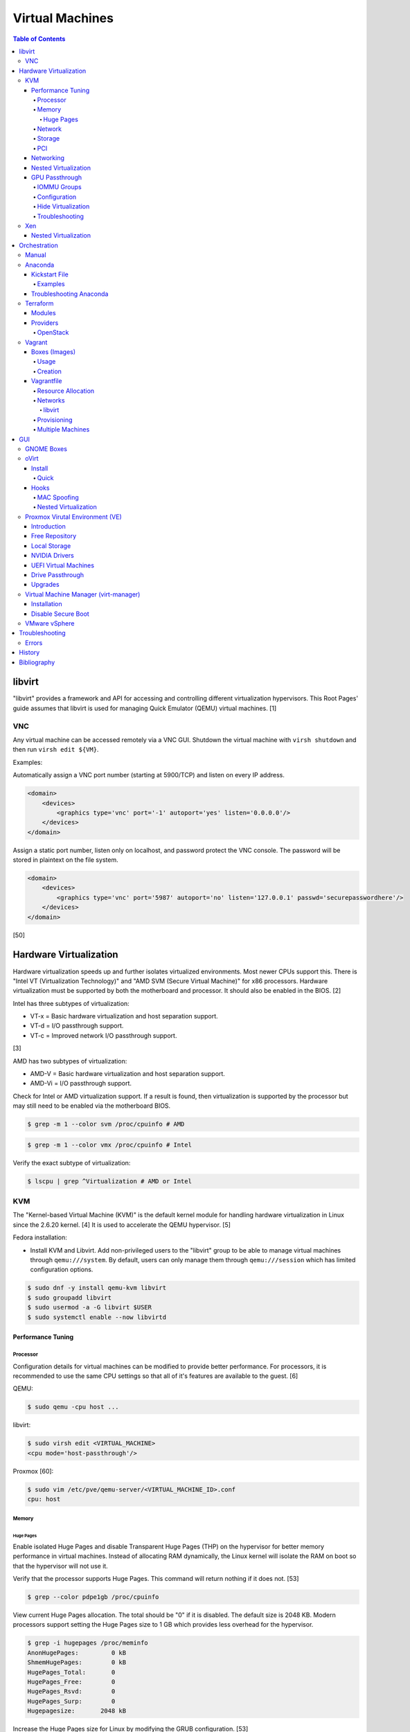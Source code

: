 Virtual Machines
================

.. contents:: Table of Contents

libvirt
-------

"libvirt" provides a framework and API for accessing and controlling
different virtualization hypervisors. This Root Pages' guide assumes
that libvirt is used for managing Quick Emulator (QEMU) virtual
machines. [1]

VNC
~~~

Any virtual machine can be accessed remotely via a VNC GUI. Shutdown the virtual machine with ``virsh shutdown`` and then run ``virsh edit ${VM}``.

Examples:

Automatically assign a VNC port number (starting at 5900/TCP) and listen on every IP address.

.. code-block:: xml

   <domain>
       <devices>
           <graphics type='vnc' port='-1' autoport='yes' listen='0.0.0.0'/>
       </devices>
   </domain>

Assign a static port number, listen only on localhost, and password protect the VNC console. The password will be stored in plaintext on the file system.

.. code-block:: xml

   <domain>
       <devices>
           <graphics type='vnc' port='5987' autoport='no' listen='127.0.0.1' passwd='securepasswordhere'/>
       </devices>
   </domain>

[50]

Hardware Virtualization
-----------------------

Hardware virtualization speeds up and further isolates virtualized environments. Most newer CPUs support this. There is "Intel VT (Virtualization Technology)" and "AMD SVM (Secure Virtual Machine)" for x86 processors. Hardware virtualization must be supported by both the motherboard and processor. It should also be enabled in the BIOS. [2]

Intel has three subtypes of virtualization:

-  VT-x = Basic hardware virtualization and host separation support.
-  VT-d = I/O passthrough support.
-  VT-c = Improved network I/O passthrough support.

[3]

AMD has two subtypes of virtualization:

-  AMD-V = Basic hardware virtualization and host separation support.
-  AMD-Vi = I/O passthrough support.

Check for Intel or AMD virtualization support. If a result is found, then virtualization is supported by the processor but may still need to be enabled via the motherboard BIOS.

.. code-block:: sh

    $ grep -m 1 --color svm /proc/cpuinfo # AMD

.. code-block:: sh

    $ grep -m 1 --color vmx /proc/cpuinfo # Intel

Verify the exact subtype of virtualization:

.. code-block:: sh

    $ lscpu | grep ^Virtualization # AMD or Intel

KVM
~~~

The "Kernel-based Virtual Machine (KVM)" is the default kernel module
for handling hardware virtualization in Linux since the 2.6.20 kernel.
[4] It is used to accelerate the QEMU hypervisor. [5]

Fedora installation:

-  Install KVM and Libvirt. Add non-privileged users to the "libvirt" group to be able to manage virtual machines through ``qemu:///system``. By default, users can only manage them through ``qemu:///session`` which has limited configuration options.

.. code-block:: sh

    $ sudo dnf -y install qemu-kvm libvirt
    $ sudo groupadd libvirt
    $ sudo usermod -a -G libvirt $USER
    $ sudo systemctl enable --now libvirtd

Performance Tuning
^^^^^^^^^^^^^^^^^^

Processor
'''''''''

Configuration details for virtual machines can be modified to provide
better performance. For processors, it is recommended to use the same
CPU settings so that all of it's features are available to the guest.
[6]

QEMU:

.. code-block:: sh

    $ sudo qemu -cpu host ...

libvirt:

.. code-block:: sh

    $ sudo virsh edit <VIRTUAL_MACHINE>
    <cpu mode='host-passthrough'/>

Proxmox [60]:

.. code-block:: sh

   $ sudo vim /etc/pve/qemu-server/<VIRTUAL_MACHINE_ID>.conf
   cpu: host

Memory
''''''

Huge Pages
&&&&&&&&&&

Enable isolated Huge Pages and disable Transparent Huge Pages (THP) on the hypervisor for better memory performance in virtual machines. Instead of allocating RAM dynamically, the Linux kernel will isolate the RAM on boot so that the hypervisor will not use it.

Verify that the processor supports Huge Pages. This command will return nothing if it does not. [53]

.. code-block:: sh

   $ grep --color pdpe1gb /proc/cpuinfo

View current Huge Pages allocation. The total should be "0" if it is disabled. The default size is 2048 KB. Modern processors support setting the Huge Pages size to 1 GB which provides less overhead for the hypervisor.

.. code-block:: sh

    $ grep -i hugepages /proc/meminfo
    AnonHugePages:         0 kB
    ShmemHugePages:        0 kB
    HugePages_Total:       0
    HugePages_Free:        0
    HugePages_Rsvd:        0
    HugePages_Surp:        0
    Hugepagesize:       2048 kB

Increase the Huge Pages size for Linux by modifying the GRUB configuration. [53]

.. code-block:: sh

   $ sudo vim /etc/default/grub
   GRUB_CMDLINE_LINUX="<EXISTING_OPTIONS> hugepagesz=1GB hugepages=1"

-  Optionally disable THP entirely to enforce the use of isolated Huge Pages.

   .. code-block:: sh

      $ sudo vim /etc/default/grub
      GRUB_CMDLINE_LINUX="<EXISTING_OPTIONS> transparent_hugepage=never hugepagesz=1GB hugepages=1"

   -  THP can also be manually disabled until the next reboot. Note that if the GRUB method is used, it will set "enabled" to "never" on boot which means "defrag" does not need to be set to "never" since it is not in use. This manual method should be used on systems that will not be rebooted.

      .. code-block:: sh

         $ echo never | sudo tee /sys/kernel/mm/transparent_hugepage/enabled
         $ echo never | sudo tee /sys/kernel/mm/transparent_hugepage/defrag

Rebuild the GRUB configuration.

-  UEFI:

   .. code-block:: sh

      $ sudo grub2-mkconfig -o /boot/efi/EFI/<OPERATING_SYSTEM>/grub.cfg

-  BIOS:

   .. code-block:: sh

      $ sudo grub2-mkconfig -o /boot/grub2/grub.cfg

Huge Pages must be configured to be used by the virtualization software. The hypervisor isolates and reserves the Huge Pages RAM and will otherwise make the memory unusable by other resources.

-  libvirt:

   .. code-block:: xml

      <domain type='kvm'>
          <memoryBacking>
              <hugepages/>
          </memoryBacking>
      </domain>

-  Proxmox (set to "1024" or "2" MiB) [54]:

   ::

      $ sudo vim /etc/pve/qemu-server/<VIRTUAL_MACHINE_ID>.conf
      hugepages: 1024

In Fedora, services such as ``ktune`` and ``tuned`` will, by default, force THP to be enabled. Profiles can be modified in ``/usr/lib/tuned/`` on Fedora or in ``/etc/tune-profiles/`` on <= RHEL 7.

Increase the security limits in Fedora to allow the maximum valuable of RAM (in kilobytes) for a virtual machine that can be used with Huge Pages.

File: /etc/security/limits.d/90-mem.conf

::

   soft memlock 25165824
   hard memlock 25165824

Optionally calculate the optimal Huge Pages total based on the amount of RAM that will be allocated to virtual machines. For example, if 24GB of RAM will be allocated to virtual machines then the Huge Pages total should be set to ``245``. A virtual machine can be configured to only have part of its total RAM be Huge Pages.

-  Equation:

   ::

      <AMOUNT_OF_RAM_FOR_VMS_IN_KB> / <HUGEPAGES_SIZE> = <HUGEPAGES_TOTAL>

-  Example (24 GB):

   ::

      (24 GB x 1024 MB x 1024 KB) / 1024000 KB = 245

   ::

      (24 GB x 1024 MB x 1024 KB) / 2048 KB = 1228

Enable Huge Pages by setting the total in sysctl.

.. code-block:: sh

    $ sudo vim /etc/sysctl.conf
    vm.nr_hugepages = <HUGEPAGES_TOTAL>
    $ sudo sysctl -p
    $ sudo mkdir /hugepages
    $ sudo vim /etc/fstab
    hugetlbfs    /hugepages    hugetlbfs    defaults    0 0

Reboot the server and verify that the new settings have taken affect.

.. code-block:: sh

    $ grep -i huge /proc/meminfo
    AnonHugePages:         0 kB
    ShmemHugePages:        0 kB
    HugePages_Total:    8192
    HugePages_Free:        0
    HugePages_Rsvd:        0
    HugePages_Surp:        0
    Hugepagesize:       2048 kB
    Hugetlb:        16777216 kB
    $ hugeadm --pool-list
          Size  Minimum  Current  Maximum  Default
       2097152        0        0        0        *
    1073741824        0       24        0

[33]

Network
'''''''

The network driver that provides the best performance is "virtio." Some
guests may not support this feature and require additional drivers.

QEMU:

.. code-block:: sh

    $ sudo qemu -net nic,model=virtio ...

libvirt:

.. code-block:: sh

    $ sudo virsh edit <VIRTUAL_MACHINE>
    <interface type='network'>
      ...
      <model type='virtio' />
    </interface>****

Proxmox (define any valid MAC address and the network bridge to use) [47]:

.. code-block:: sh

   net0: virtio=<MAC_ADDRESS>,bridge=vmbr0

Using a tap device (that will be assigned to an existing interface) or a
bridge will speed up network connections.

QEMU:

.. code-block:: sh

    ... -net tap,ifname=<NETWORK_DEVICE> ...

.. code-block:: sh

    ... -net bridge,br=<NETWORK_BRIDGE_DEVICE> ...

libvirt:

.. code-block:: sh

    $ sudo virsh edit <VIRTUAL_MACHINE>
        <interface type='bridge'>
    ...
          <source bridge='<BRIDGE_DEVICE>'/>
          <model type='virtio'/>
        </interface>

Storage
'''''''

**virtio**

Raw disk partitions have the greatest speeds with the "virtio" driver, cache disabled, and the I/O mode set to "native." If a sparsely allocated storage device is used for the virtual machine (such as a thin-provisioned QCOW2 image) then the I/O mode of "threads" is preferred. This is because with "native" some writes may be temporarily blocked as the sparsely allocated storage needs to first grow before committing the write. [20]

QEMU:

-  Block:

   .. code-block:: sh

       $ sudo qemu -drive file=<PATH_TO_STORAGE_DEVICE>,cache=none,aio=threads,if=virtio ...

-  CDROM:

   .. code-block:: sh

      $ sudo qemu -cdrom <PATH_TO_CDROM>

libvirt:

-  Block:

   .. code-block:: xml

      <disk type='block' device='disk'>
            <driver name='qemu' type='raw' cache='none'/>
            <source dev='/dev/sr0'/>
            <target dev='vdb' bus='virtio'/>
      </disk>

-  CDROM:

   .. code-block:: xml

      <disk type='block' device='cdrom'>
        <driver name='qemu' type='raw'/>
        <source dev='/dev/sr0'/>
        <target dev='hdc' bus='ide'/>
        <readonly/>
      </disk>

Proxmox [47]:

-  Block:

   .. code-block:: sh

      $ sudo vim /etc/pve/qemu-server/<VIRTUAL_MACHINE_ID>.conf
      virtio0: local:iso/<ISO_IMAGE_NAME>,media=block,aio=threads,cache=none

-  CDROM:

   .. code-block:: sh

      $ sudo vim /etc/pve/qemu-server/<VIRTUAL_MACHINE_ID>.conf
      ide0: local:iso/<ISO_IMAGE_NAME>,media=cdrom

Virsh:

-  Block:

   .. code-block:: sh

      $ virsh attach-disk <VM_NAME> --source <SOURCE_BLOCK_DEVICE> --target <DESTINATION_BLOCK_DEVICE> --cache none --persistent

-  CDROM:

   .. code-block:: sh

      $ virsh attach-disk <VM_NAME> /dev/sr0 vdb --config --type cdrom --mode readonly

[6][7][51]

**QCOW2**

When using the QCOW2 image format, create the image using metadata
preallocation or else there could be up to a x5 performance penalty. [8]

.. code-block:: sh

    $ qemu-img create -f qcow2 -o size=<SIZE>G,preallocation=metadata <NEW_IMAGE_NAME>

If using a file system with copy-on-write capabilities, either (1) disable copy-on-write functionality of the QCOW2 when creating the file or (2) prevent the QCOW2 file from being part of the copy-on-write for the underlying file system.

1. Create a QCOW2 file without copy-on-write.

   .. code-block:: sh

      $ qemu-img create -f qcow2 -o size=<SIZE>G,preallocation=metadata,nocow=on <NEW_IMAGE_NAME>

2. Or prevent the file system from using its copy-on-write functionality for the QCOW2 file or directory where the QCOW2 files are stored.

   .. code-block:: sh

      $ chattr +C <FILE_OR_DIRECTORY>

Create a snapshot and use it.

1.  Rename the existing image.

   .. code-block:: sh

      $ mv <IMAGE>.qcow2 <IMAGE>-original.qcow2

2.  Create a snapshot to be the new image (do not use the original image, it is now the "backing file" / backup).

   .. code-block:: sh

      $ qemu-img create -f qcow2 -b <IMAGE>-original.qcow2 -F qcow2 <IMAGE>.qcow2

3.  View details about the backing file. [94]

   .. code-block:: sh

      $ qemu-img info <IMAGE>.qcow2  | grep backing
      backing file: <IMAGE>-original.qcow2
      backing file format: qcow2

PCI
'''

If possible, PCI passthrough provides the best performance as there is no virtualization overhead. The `GPU Passthrough <#gpu-passthrough>`__ section expands upon this. The PCI device address should be in the format of ``XXXX:YY:ZZ``.

QEMU:

.. code-block:: sh

    $ sudo qemu -net none -device vfio-pci,host=<PCI_DEVICE_ADDRESS> ...

Proxmox [47]:

.. code-block:: sh

   $ sudo vim /etc/pve/qemu-server/<VIRTUAL_MACHINE_ID>.conf
   hostpci0: <PCI_DEVICE_ADDRESS>

Networking
^^^^^^^^^^

Different models of virtual network interface cards (NICs) are available for the purposes of compatibility with the virtualized operating system. This can be set using the follow syntax:

.. code-block:: sh

   $ sudo qemu -net nic,model=<MODEL>

.. code-block:: sh

   $ sudo virt-install --network network=default,model=<MODEL>

Supported virtual device models [47]:

-  e1000 = The default NIC. It emulates a 1 Gbps Intel NIC.
-  virtio = High-performance device for operating systems with the driver available. Most Linux distributions has this driver available by default.
-  rtl8139 = An old NIC for older operating systems. It emulates a 100 Mbps Realtek 8139 card.
-  vmxnet3 = Use for VMware virtual machines and the VMware ESXi hypervisor. It emulates a virtual VMware NSXi NIC.

Nested Virtualization
^^^^^^^^^^^^^^^^^^^^^

KVM supports nested virtualization. This allows a virtual machine full
access to the processor to run another virtual machine in itself. This
is disabled by default.

Verify that the computers' processor supports nested hardware virtualization. [11] If a result is found, then virtualization is supported by the processor but may still need to be enabled via the motherboard BIOS.

-  AMD CPU:

   .. code-block:: sh

       $ grep -m 1 --color svm /proc/cpuinfo

-  Intel CPU:

   .. code-block:: sh

       $ grep -m 1 --color vmx /proc/cpuinfo

Newer processors support APICv which allow direct hardware calls to go straight to the motherboard's APIC. This can provide up to a 10% increase in performance for the processor and storage. [18] Verify if this is supported on the processor before trying to enable it in the relevant kernel driver. [19]

.. code-block:: sh

    $ dmesg | grep x2apic
    [    0.062174] x2apic enabled

Option #1 - Modprobe

-  AMD

File: /etc/modprobe.d/nested_virtualization.conf

   ::

       options kvm-amd nested=1
       options kvm-amd enable_apicv=1

   .. code-block:: sh

       $ sudo modprobe -r kvm-amd
       $ sudo modprobe kvm-amd

-  Intel

File: /etc/modprobe.d/nested_virtualization.conf

   ::

       options kvm-intel nested=1
       options kvm-intel enable_apicv=1

   .. code-block:: sh

       $ sudo modprobe -r kvm-intel
       $ sudo modprobe kvm-intel

Option #2 - GRUB2

Append this option to the already existing "GRUB\_CMDLINE\_LINUX"
options.

-  AMD

File: /etc/default/grub

   ::

       GRUB_CMDLINE_LINUX="kvm-amd.nested=1"

-  Intel

File: /etc/default/grub

   ::

       GRUB_CMDLINE_LINUX="kvm-intel.nested=1"

-  Then rebuild the GRUB 2 configuration.

  -  UEFI:

    .. code-block:: sh

        $ sudo grub2-mkconfig -o /boot/efi/EFI/<OPERATING_SYSTEM>/grub.cfg

  -  BIOS:

     .. code-block:: sh

         $ sudo grub2-mkconfig -o /boot/grub2/grub.cfg

[9]

Edit the virtual machine's XML configuration to change the CPU mode to
be "host-passthrough."

.. code-block:: sh

    $ sudo virsh edit <VIRTUAL_MACHINE>
    <cpu mode='host-passthrough'/>

[10]

Reboot the virtual machine and verify that the hypervisor and the
virtual machine both report the same capabilities and processor
information.

.. code-block:: sh

    $ sudo virsh capabilities

Finally verify that, in the virtual machine, it has full hardware
virtualization support.

.. code-block:: sh

    $ sudo virt-host-validate

OR

-  AMD:

   .. code-block:: sh

       $ cat /sys/module/kvm_amd/parameters/nested
       Y

-  Intel:

   .. code-block:: sh

       $ cat /sys/module/kvm_intel/parameters/nested
       Y

[11]

GPU Passthrough
^^^^^^^^^^^^^^^

IOMMU Groups
''''''''''''

For PCI passthrough of any device, it needs to be isolated into its own IOMMU group. Use a script such as `this <https://gist.github.com/flungo/428c374c040de1d0a30fd4a593d39040>`__ to view which PCI devices are in each IOMMU group. Lower end motherboards usually group more than one PCI lane into a group. For those motherboards, a special Linux kernel kernel with a PCIe ACS override patch can be used to workaround this. Due to security concerns, this patch is not in the upstream Linux kernel. [88]

Custom Linux kernels with the PCIe ACS override patch:

-  `linux-vfio <https://wiki.archlinux.org/title/Kernel>`__ (Arch Linux)
-  `linux-fsync <https://copr.fedorainfracloud.org/coprs/sentry/kernel-fsync/>`__ (Fedora)
-  `pve-kernel <https://pve.proxmox.com/wiki/Proxmox_VE_Kernel>`__ (Debian)

Enable the PCIe ACS override by using the following boot argument: ``pcie_acs_override=downstream,multifunction``. [91]

Configuration
'''''''''''''

GPU passthrough provides a virtual machine guest with full access to a graphics card. It is required to have two video cards, one for host/hypervisor and one for the guest. [12] Hardware virtualization via VT-d (Intel) or SVM (AMD) is also required along with input-output memory management unit (IOMMU) support. Those settings can be enabled in the BIOS/UEFI on supported motherboards. Components of a motherboard are separated into different IOMMU groups. For GPU passthrough to work, every device in the IOMMU group has to be disabled on the host with a stub kernel driver and passed through to the guest. For the best results, it is recommended to use a motherboard that isolates each connector for the graphics card, usually a PCI slot, into it's own IOMMU group. The QEMU settings for the guest should be configured to use "SeaBIOS" for older cards or "OVMF" for newer cards that support UEFI. [36]

-  Enable IOMMU on the hypervisor via the bootloader's kernel options. This will provide a static ID to each hardware device. The "vfio-pci" kernel module also needs to start on boot.

   -  AMD CPU:

      ::

         amd_iommu=on iommu=pt

   -  Intel CPU:

      ::

         intel_iommu=on iommu=pt

-  For the GRUB bootloader, rebuild the configuration.

   -  Arch Linux and Debian:

      .. code-block:: sh

         $ sudo grub-mkconfig -o /boot/grub/grub.cfg

   -  Fedora:

      -  UEFI:

         .. code-block:: sh

            $ sudo grub2-mkconfig -o /boot/efi/EFI/<OPERATING_SYSTEM>/grub.cfg

      -  Legacy BIOS:

         .. code-block:: sh

            $ sudo grub2-mkconfig -o /boot/grub2/grub.cfg

-  Find the IOMMU number for the graphics card. This should be the last alphanumeric set at the end of the line for the graphics card. The format should look similar to `XXXX:XXXX`. Add it to the options for the "vfio-pci" kernel module. This will bind a stub kernel driver to the device so that Linux does not use it.

   .. code-block:: sh

      $ sudo lspci -k -nn -v | grep -i -P "amd|intel|nvidia"
      $ sudo vim /etc/modprobe.d/vfio.conf
      options vfio-pci ids=XXXX:XXXX,YYYY:YYYY,ZZZZ:ZZZZ disable_vga=1

-  Allow VFIO to handle IOMMU interrupt remapping. This prevents issues when a virtual machine with PCI passthrough is shutdown.

   .. code-block:: sh

      $ echo "options vfio_iommu_type1 allow_unsafe_interrupts=1" | sudo tee /etc/modprobe.d/iommu_unsafe_interrupts.conf
      $ echo "options kvm ignore_msrs=1 report_ignored_msrs=0" | sudo tee /etc/modprobe.d/kvm.conf

-  If using a discrete GPU from AMD that is based on RDNA 1 or older, then the `Vendor Reset <https://github.com/gnif/vendor-reset>`__ kernel module is required. It fixes a PCIe crash on the host when a virtual machine with GPU passthrough turns off. This was fixed in RDNA 2 hardware. [82][83]

   -  Arch Linux [84]:

      .. code-block:: sh

         $ yay -S vendor-reset-dkms-git
         $ echo "vendor-reset" | sudo tee /etc/modules-load.d/vendor-reset.conf

   -  Debian:

      .. code-block:: sh

         $ sudo apt update
         $ sudo apt install dkms build-essential git pve-headers-$(uname -r)
         $ git clone https://github.com/gnif/vendor-reset.git
         $ cd vendor-reset
         $ sudo dkms install .
         $ echo "vendor-reset" | sudo tee -a /etc/modules

   -  Fedora [85]:

      .. code-block:: sh

         $ sudo dnf copr enable kylegospo/vendor-reset-dkms
         $ sudo dnf install vendor-reset-dkms
         $ echo "vendor-reset" | sudo tee /etc/modules-load.d/vendor-reset.conf

-  Rebuild the initramfs to include the VFIO related drivers.

   -  Arch Linux:

      .. code-block:: sh

         $ sudo sed -i 's/MODULES=(/MODULES=(vfio vfio_iommu_type1 vfio_pci vfio_virqfd /'g /etc/mkinitcpio.conf
         $ sudo mkinitcpio --allpresets

   -  Debian:

      .. code-block:: sh

         $ echo "vfio
         vfio_iommu_type1
         vfio_pci
         vfio_virqfd" | sudo tee -a /etc/modules
         $ sudo update-initramfs -k all -u

   -  Fedora:

      .. code-block:: sh

         $ echo 'add_drivers+="vfio vfio_iommu_type1 vfio_pci vfio_virqfd"' | sudo tee /etc/dracut.conf.d/vfio.conf
         $ sudo dracut --regenerate-all --force

-  Reboot the hypervisor operating system.

[34][35][81]

Is is also recommended to `hide virtualization <#hide-virtualization>`__ for better compatibility with graphics cards and video games.

Hide Virtualization
'''''''''''''''''''

NVIDIA graphics cards initialized in the guest with a driver version >= 337.88 can detect if the operating system is being virtualized. This can lead to a "Code: 43" error being returned by the driver and the graphics card not working. A workaround for this is to set a random "vendor\_id" to a alphanumeric 12 character value and forcing KVM's emulation to be hidden. This does not affect ATI/AMD graphics cards.

Libvirt [13]:

.. code-block:: sh

    $ sudo virsh edit <VIRTUAL_MACHINE>
    <features>
        <hyperv>
            <vendor_id state='on' value='123456abcdef'/>
        </hyperv>
        <kvm>
            <hidden state='on'/>
        </kvm>
    </features>

Proxmox [60]:

.. code-block:: sh

   $ sudo vim /etc/pve/qemu-server/<VIRTUAL_MACHINE_ID>.conf
   cpu: host,hidden=1,flags=+pcid
   args: -cpu 'host,+kvm_pv_unhalt,+kvm_pv_eoi,hv_vendor_id=NV43FIX,kvm=off'

It is also possible that a GPU ROM may be required. [60] It can only be downloaded from the GPU a legacy BIOS boot system (not UEFI). [63]

.. code-block:: sh

   $ cd /sys/bus/pci/devices/<PCI_DEVICE_ADDRESS>/
   $ echo 1 > rom
   $ cat rom > /usr/share/kvm/gpu.rom
   $ echo 0 > rom

Some games will refuse to start, such as Halo Infinite, if they detect if there is any hypervisor and not just KVM. Disable the ``hypervisor`` feature in QEMU to workaround this.

Libvirt [66]:

.. code-block:: xml

   <feature policy='disable' name='hypervisor'/>

Proxmox (add the ``-hypervisor`` CPU arguments list) [67]:

.. code-block:: sh

   $ sudo vim /etc/pve/qemu-server/<VIRTUAL_MACHINE_ID>.conf
   cpu: host,hidden=1,flags=+pcid
   args: -cpu 'host,+kvm_pv_unhalt,+kvm_pv_eoi,hv_vendor_id=NV43FIX,kvm=off,-hypervisor'

NVIDIA error code 43 can also happen on newer versions of the virtual q35 motherboard. Use 6.2 instead.

Libvirt [90]:

.. code-block:: xml

   <type arch='i686' machine='pc-q35-6.2'>hvm</type>

Proxmox [89]:

.. code-block:: sh

   $ sudo vim /etc/pve/qemu-server/<VIRTUAL_MACHINE_ID>.conf
    machine: pc-q35-6.2

Troubleshooting
'''''''''''''''

Issue: a black screen is shown on the monitor connected to the GPU that is passthrough.

Solutions:

-  On the hypervisor, check the ``dmesg`` logs to see if there are any errors. If so, view the rest of this troubleshooting guide to see if the error and solution is listed.

   .. code-block:: sh

      $ sudo dmesg

-  Some newer graphics cards do not display the boot sequence. For example, the NVIDIA GTX 1650 is reported as working whereas both the 2080 and 3060 do not.

   -  If the UEFI or system bootloader (such as GRUB) menu needs to be accessed, use a VNC display to access the virtual machine during boot. Once booted, the graphics card will then display the operating system. [68]

-  Older graphics cards do not support UEFI boot. Use legacy BIOS boot with SeaBIOS instead.

----

Error: ``BAR <NUMBER>: can't reserve [mem <MEMORY> 64bit pref]``

::

   $ sudo dmesg
   [   62.665557] vfio-pci 0000:09:00.0: vfio_ecap_init: hiding ecap 0x1e@0x258
   [   62.665588] vfio-pci 0000:09:00.0: vfio_ecap_init: hiding ecap 0x19@0x900
   [   62.666956] vfio-pci 0000:09:00.0: BAR 3: can't reserve [mem 0xe0000000-0xe1ffffff 64bit pref]
   [   62.667139] vfio-pci 0000:09:00.0: No more image in the PCI ROM
   [   65.494712] vfio-pci 0000:09:00.0: No more image in the PCI ROM
   [   65.494738] vfio-pci 0000:09:00.0: No more image in the PCI ROM

Solutions:

-  Edit ``/etc/default/grub``, add ``video=vesafb:off,efifb:off vga=off`` to ``GRUB_CMDLINE_LINUX_DEFAULT``, and then rebuild the GRUB configuration. [61]
-  In the BIOS, disable CMS. The exact steps on how to do this will vary based on the motherboard.[62]

----

Error:  ``No NVIDIA devices probed.``

::

   $ sudo dmesg
   [    7.205812] NVRM: The NVIDIA probe routine was not called for 1 device(s).
   [    7.206258] NVRM: This can occur when a driver such as:
                  NVRM: nouveau, rivafb, nvidiafb or rivatv
                  NVRM: was loaded and obtained ownership of the NVIDIA device(s).
   [    7.206259] NVRM: Try unloading the conflicting kernel module (and/or
                  NVRM: reconfigure your kernel without the conflicting
                  NVRM: driver(s)), then try loading the NVIDIA kernel module
                  NVRM: again.
   [    7.206260] NVRM: No NVIDIA devices probed.

Solution:

- This means that the NVIDIA driver could not be loaded. If the hypervisor has an Intel processor, edit ``/etc/default/grub``, add ``ibt=off`` to ``GRUB_CMDLINE_LINUX_DEFAULT``, and then rebuild the GRUB configuration. [64]

----

Errors: ``ignored rdmsr`` and ``ignored wrmsr``.

::

   $ sudo dmesg
   [  493.113240] kvm [3020]: ignored rdmsr: 0xc001100d data 0x0
   [  493.113248] kvm [3020]: ignored wrmsr: 0xc001100d data 0x0
   [  493.223228] kvm [3020]: ignored rdmsr: 0xc001100d data 0x0
   [  493.223236] kvm [3020]: ignored wrmsr: 0xc001100d data 0x0
   [  493.223669] kvm [3020]: ignored rdmsr: 0xc001100d data 0x0
   [  493.223674] kvm [3020]: ignored wrmsr: 0xc001100d data 0x0
   [  493.224042] kvm [3020]: ignored rdmsr: 0xc001100d data 0x0
   [  493.224047] kvm [3020]: ignored wrmsr: 0xc001100d data 0x0
   [  493.224452] kvm [3020]: ignored rdmsr: 0xc001100d data 0x0
   [  493.224460] kvm [3020]: ignored wrmsr: 0xc001100d data 0x0

Solution:

-  This is a harmless bug that can be ignored. [65]

   .. code-block:: sh

       $ echo "options kvm ignore_msrs=1 report_ignored_msrs=0" | sudo tee -a /etc/modprobe.d/kvm.conf

----

GPU passthrough is not working and the following error appears:

::

   $ sudo dmesg
   BAR 0: can't reserve [mem 0xd0000000-0xdfffffff 64bit pref]

Solution:

-  Enable all of the following BIOS settings [86]:

   -  IOMMU
   -  Above 4G Decoding
   -  Resizable Bar

-  Boot with the ``nofb nomodeset initcall_blacklist=sysfb_init`` argument. [87]

    -  On older Linux kernels, use ``nofb nomodeset video=vesafb:off,efifb:off``. [89]

-  Some motherboards do not support IOMMU groups for all PCIe slots. With a custom kernel, it is possible to boot with the ``pcie_acs_override=downstream,multifunction`` argument to get this functionality. This is a security concern as it can leak memory from the host into the virtual machine which can be used for attacks. [88]

Xen
~~~

Xen is a free and open source software hypervisor under the GNU General
Public License (GPL). It was originally designed to be a competitor of
VMware. It is currently owned by Citrix and offers a paid support
package for it's virtual machine hypervisor/manager XenServer. [14] By
itself it can be used as a basic hypervisor, similar to QEMU. It can
also be used with QEMU to provide accelerated hardware virtualization.

Nested Virtualization
^^^^^^^^^^^^^^^^^^^^^

Since Xen 4.4, experimental support was added for nested virtualization.
A few settings need to be added to the Xen virtual machine's file,
typically located in the "/etc/xen/" directory. Turn "nestedhvm" on for
nested virtualization support. The "hap" feature also needs to be
enabled for faster performance. Lastly, the CPU's ID needs to be
modified to hide the original virtualization ID.

::

        nestedhvm=1
        hap=1
        cpuid = ['0x1:ecx=0xxxxxxxxxxxxxxxxxxxxxxxxxxxxxxx']

[15]

Orchestration
-------------

Virtual machine provisioning can be automated through the use of
different tools.

Manual
~~~~~~

Instead of installing operating systems from scratch, a pre-built cloud virtual machine image can be used and customized for use in a non-cloud environment.

-  Find and download cloud images from `here <https://docs.openstack.org/image-guide/obtain-images.html>`__.
-  Set the root password and uninstall cloud-init: ``$ virt-customize --root-password password:<PASSWORD> --uninstall cloud-init -a <VM_IMAGE>``
-  Reset the machine-id: ``$ virt-sysprep --operations machine-id -a <VM_IMAGE>``
-  Increase the QCOW2 image size: ``$ qemu-img resize <VM_IMAGE> <SIZE>G``
-  Create a new QCOW2 image for resizing the partition: ``$ qemu-img create -f qcow2 <VM_IMAGE_NEW> <SIZE>G``
-  Resize the partition: ``$ virt-resize --expand /dev/sda1 <VM_IMAGE> <VM_IMAGE_NEW>``
-  Delete the original cloud image: ``$ rm <VM_IMAGE>``
-  Rename the new resized QCOW2 image: ``$ mv <VM_IMAGE_NEW> <VM_IMAGE>``

Anaconda
~~~~~~~~

Anaconda is an installer for the RHEL and Fedora operating systems.

Kickstart File
^^^^^^^^^^^^^^

A Kickstart file defines all of the steps necessary to install the operating system.

Common commands:

-  **authconfig** = Configure authentication using options specified in the ``authconfig`` manual.
-  autopart = Automatically create partitions.

   -  --encrypted --passphrase <PASSWORD> = Encrypt the drive with the given password.
   -  --type

      -  btrfs = Use Btrfs subvolumes.
      -  lvm = Use LVM volumes.
      -  plan = Use standard partitions without Btrfs.
      -  partition = Use standard partitions with Btrfs (no subvolumes).
      -  thinp = Thinly provisioned partitions for efficient storage usage.

   -  --fstype = Can be ``ext4`` or ``xfs``. It cannot be ``btrfs``. Use ``--type btrfs`` instead.
   -  --no{boot|home|swap} = Do not create this partition.

-  **bootloader** = Define how the bootloader should be installed.
-  clearpart = Delete existing partitions.

    -  --type <TYPE> = Using one of these partition schemes: partition (partition only, no formatting), plain (normal partitions that are not Btrfs or LVM), btrfs, lvm, or thinp (thin-provisioned logical volumes).

-  {cmdline|graphical|text} = The display mode for the installer.

   -  cmdline = Non-interactive text installer.
   -  graphical = The graphical installer will be displayed.
   -  text = An interactive text installer that will prompt for missing options.

-  **eula --accept** = Automatically accept the end-user license agreement (EULA).
-  firewall = Configure Firewalld

    -  --enable
    -  --disable
    -  --port = Specify the ports to open.
    -  --service = Specify a known service in Firewalld to open ports for.
    -  --use-system-default = Do not configure the firewall.

-  firstboot = Configure the initial setup (requires the ``initial-setup`` package to be installed).

   -  --disable = Default. Do not launch the initial setup agent on the first boot.
   -  --enable = Launch the initial setup agent on the first boot.
   -  --reconfig = Launch the initial setup agent on the first boot to allow changing settings that are required to have been set during the Kickstart (language, networking, root password, time, etc.).

-  %include = Include another file this Kickstart file. End the list of included files b using ``%end``.
-  **install** = Start the installer.
-  **keyboard** = Configure the keyboard layout.
-  **lang** = The primary language to use.
-  mount = Manually specify a partition to mount.
-  network = Configure the network settings.
-  **ostreesetup** = Required for Fedora Atomic Desktop to install the file system from an OSTree repository. A ``reboot`` is required after this step. The Kickstart installation will continue where it left off.

   -  --osname = Default: "fedora".
   -  --remote = Default: "fedora".
   -  --url = Repository URL for the OCI image. Example: "https://kojipkgs.fedoraproject.org/compose/ostree/repo" or "file:///ostree/repo".
   -  --ref = Extension of the repository URL that provides the OCI image. Example: "fedora/<MAJOR_VERSION>/<CPU_ARCHITECTURE>/{kinote|sericea|silverblue}".

      -  Both the ``--url`` and ``ref`` are combined to make this URL: ``https://kojipkgs.fedoraproject.org/compose/ostree/repo/refs/heads/fedora/<MAJOR_VERSION>/<CPU_ARCHITECTURE>/<OPERATING_SYSTEM>``.

   -  --nogpg = Do not verify the GPG signature of the OCI image.

- **ostreecontainer** = Use an OSTree container instead of an OSTree repository for the install. A ``reboot`` is required after this step. The Kickstart installation will continue where it left off. [92][93]

   -  --no-signature-verification = Do not verify the GPG signature of the container image.
   -  --remote = The OSTree remote name.
   -  --stateroot = Default: "default". The operating system name.
   -  --transport = Default: "registry". How to obtain the image. Valid options are: oci, oci-archive, or registry.
   -  --url = Specify the ``<CONTAINER_REGISTRY>/<CONTAINER_REGISTRY_PROJECT>/<CONTAINER_NAME>:<CONTAINER_IMAGE`` to use.

-  %packages = A list of packages, separated by a newline, to be installed. End the list of packages by using ``%end``.
-  part or partition = Manually create partitions.

   -  --grow = Use all available storage space that is left.
   -  --fstype {btrfs|ext2|ext3|ext4|swap|vfat|xfs}
   -  --size = The size in MiB for the partition.
   -  UEFI devices need a dedicated partition for storing the EFI information. [16]

      -  part /boot/efi --fstype vfat --size=256 --ondisk=sda

-  %post = Run commands after installation steps. End the list of post commands by using ``%end``.

   -  --erroronfail = If any commands fail, the Kickstart will error out and fail.
   -  --log = Log all output to a specified file.
   -  --nochroot = Do not run commands inside of the ``/mnt/sysimage/`` chroot. It is possible to use both ``%post`` and ``%post --nochroot`` in a Kickstart file.

-  raid = Create a software RAID.
-  repo --name="<REPO_NAME>" --baseurl="<REPO_URL>" = Add a repository.
-  **rootpw** = Change the root password.

   -  --lock = Do not change the root password and, instead, disable the account.

-  selinux = Change the SELinux settings.

    -  --permissive
    -  --enforcing
    -  --disabled

-  services = Manage systemd services.

    -  --enabled=<SERVICE1>,<SERVICE2>,SERVICE3> = Enable these services.

-  sshkey = Add a SSH key to a specified user.
-  **timezone** = Configure the timezone.
-  url = Do a network installation using the specified URL to the operating system's repository.
-  user = Configure a new user. Due to a bug, this function does not work on rpm-ostree operating systems. Manually create the user instead. [71]

   -  --name
   -  --groups

-  vnc = Configure a VNC for remote graphical installations.
-  xconfig = Configure the desktop environment. Do not use this function to get a headless server instead.

   -  --defaultdesktop {GNOME|KDE} = Set the default desktop environment.
   -  --startxonboot = Start the display manager and desktop environment automatically after boot. This supports both Xorg and Wayland back-ends.

-  zerombr = Erase the partition table.

[37][38][70]

Examples
''''''''

Here are examples of common functions used in Kickstart files.

Example Kickstart files:

-  `CentOS 7 <https://marclop.svbtle.com/creating-an-automated-centos-7-install-via-kickstart-file>`__
-  `Fedora 32 Silverblue <https://gist.github.com/offlinehacker/6dbcbe2cf8b59e08914490349cb009ec>`__
-  `RHEL 9 <https://github.com/myllynen/misc/blob/master/rhel-9-base.ks>`__

Only use the first storage device:

.. code-block:: sh

   ignoredisk --only-use=vda

Clear any existing bootloader and partition information:

.. code-block:: sh

   zerombr
   clearpart --all --initlabel --disklabel gpt --drives=vda

Configure the bootloader to be installed at the beginning of the first drive:

.. code-block:: sh

   bootloader --location=mbr --boot-drive=vda

Automatically partition a drive with Btrfs subvolumes:

.. code-block:: sh

   autopart --type btrfs

Manually partition a drive to support legacy BIOS and UEFI boot:

.. code-block:: sh

   zerombr
   clearpart --all --initlabel --disklabel gpt
   part biosboot --fstype biosboot --size 1
   part /boot/efi --fstype efi --size 99
   part /boot --fstype ext4 --size 1000

Fedora Silverblue (previously known as Fedora Atomic Host) setup:

.. code-block:: sh

   ostreesetup --osname fedora-silverblue --remote fedora-silverblue --url "https://kojipkgs.fedoraproject.org/compose/ostree/repo" --ref="fedora/37/x86_64/silverblue"
   reboot

Fedora Atomic Host (this is no longer maintained):

.. code-block:: sh

   ostreesetup --osname fedora-atomic --remote fedora-atomic --url="https://kojipkgs.fedoraproject.org/atomic/repo" --ref="fedora/29/x86_64/atomic-host"
   reboot

U.S.A. keyboard layout:

.. code-block:: sh

   keyboard --vckeymap=us --xlayouts='us'

English language:

.. code-block:: sh

   lang en_US.UTF-8

UTC timezone:

.. code-block:: sh

   timezone UTC --utc

Create a user:

.. code-block:: sh

   user --name bob

Create a user for Fedora Silverblue (there is a bug that prevents the Kickstart ``user`` function from working [71]):

.. code-block:: sh

   %post
   echo '%wheel ALL=(ALL) NOPASSWD:ALL' > /etc/sudoers.d/wheel
   useradd -g wheel bob
   echo "bob:password" | chpasswd
   %end

Enable the GNOME desktop environment to always start after booting (assuming it has been installed):

.. code-block:: sh

   xconfig --defaultdesktop GNOME --startxonboot

Launch the Fedora initial setup agent (requires the ``initial-setup`` package to be installed):

.. code-block:: sh

   firstboot --enable

Enable persistent debug logging for the post-installation tasks [80]:

.. code-block:: sh

   %post --logfile=/root/ks-post.log --erroronfail
   set -x

Troubleshooting Anaconda
^^^^^^^^^^^^^^^^^^^^^^^^

The virtual machine launches a ``tmux`` session with the following windows:

-  main
-  shell
-  log
-  storage-log
-  program-log
-  packaging-log

Use ``CTRL``, ``b``, and ``n`` to cycle through those different windows.

Terraform
~~~~~~~~~

Terraform provides infrastructure automation.

Find and download the latest version of Terraform from `here <https://www.terraform.io/downloads.html>`__.

.. code-block:: sh

   $ cd ~/.local/bin/
   $ TERRAFORM_VERSION=0.12.28
   $ curl -LO https://releases.hashicorp.com/terraform/${TERRAFORM_VERSION}/terraform_${TERRAFORM_VERSION}_linux_amd64.zip
   $ unzip terraform_${TERRAFORM_VERSION}_linux_amd64.zip
   $ terraform --version
   Terraform v0.12.28

Optionally install tab completion support for bash and zsh.

.. code-block:: sh

   $ terraform -install-autocomplete

[42]

Modules
^^^^^^^

A Terraform Module consists of at least a single ``main.tf`` file that defines the ``provider`` (plugin) to use and what ``resources`` to apply. In addition, ``variables.tf`` can be used to define related variables used by ``main.tf`` and a ``outputs.tf`` file can be used to define what outputs to save (such as generated SSH keys). [44]

Providers
^^^^^^^^^

Common cloud providers:

-  AWS
-  Azure
-  Cloud-init
-  DigitalOcean
-  Google Cloud Platform
-  Helm
-  Kubernetes
-  OpenStack
-  Packet
-  VMware Cloud
-  Vultr

Database providers:

-  InfluxDB
-  MongoDB Atlas
-  MySQL
-  PostgreSQL

DNS providers:

-  DNS
-  DNSimple
-  DNSMadeEasy
-  PowerDNS
-  UltraDNS

Git providers:

-  Bitbucket
-  GitHub
-  GitLab

Logging and monitoring:

-  Auth0
-  Circonus
-  Datadog
-  Dyn
-  Grafana
-  Icinga2
-  LaunchDarkly
-  Librato
-  Logentries
-  LogicMonitor
-  New Relic
-  OpsGenie
-  PagerDuty
-  Runscope
-  SignalFx
-  StatusCake
-  Sumo Logic
-  Wavefront

Common miscellaneous providers:

-  Chef
-  Cobbler
-  Docker
-  HTTP
-  Local
-  Rundeck
-  RabbitMQ
-  Time
-  Terraform
-  TLS
-  Vault

[43]

OpenStack
'''''''''

Authentication via an existing `clouds.yaml <https://docs.openstack.org/python-openstackclient/train/configuration/index.html>`__:

::

   provider "openstack" {
      cloud = "<CLOUD>"
   }

Authentication via Terraform configuration for Keystone v3:

::

   provider "openstack" {
      project_name = "<PROJECT>"
      project_domain_name = "<PROJECT_DOMAIN_NAME>"
      user_name = "<USER>"
      user_domain_name = "<USER_DOMAIN_NAME>"
      password = "<PASSWORD>"
      auth_url = "https://<CLOUD_HOSTNAME>:5000/v3"
      region = "<REGION>"
   }

Common resources:

-  openstack_blockstorage_volume_v3
-  openstack_compute_flavor_v2
-  openstack_compute_floatingip_associate_v2
-  openstack_compute_instance_v2
-  openstack_compute_keypair_v2
-  openstack_compute_secgroup_v2
-  openstack_compute_volume_attach_v2
-  openstack_identity_project_v3
-  openstack_identity_role_v3
-  opentsack_identity_role_assignment_v3
-  openstack_identity_user_v3
-  openstack_images_image_v2
-  openstack_networking_floatingip_v2
-  openstack_networking_network_v2
-  openstack_networking_router_v2
-  openstack_networking_subnet_v2
-  openstack_lb_loadbalancer_v2
-  openstack_lb_listener_v2
-  openstack_lb_pool_v2
-  openstack_lb_member_v2
-  openstack_fw_firewall_v1
-  openstack_fw_policy_v1
-  openstack_fw_rule_v1
-  openstack_objectstorage_container_v1
-  openstack_objectstorage_object_v1
-  openstack_objectstorage_tempurl_v1
-  openstack_sharedfilesystem_securityservice_v2
-  openstack_sharedfilesystem_sharenetwork_v2
-  openstack_sharedfilesystem_share_v2
-  openstack_sharedfilesystem_access_v2

[45]

Vagrant
~~~~~~~

Vagrant is programmed in Ruby to help automate virtual machine (VM)
deployment. It uses a single file called "Vagrantfile" to describe the
virtual machines to create. By default, Vagrant will use VirtualBox as
the hypervisor but other technologies can be used.

-  Officially supported hypervisor providers [21]:

   -  docker
   -  hyperv
   -  virtualbox
   -  vmware\_desktop
   -  vmware\_fusion

-  Unofficial hypervisor providers [22]:

   -  aws
   -  azure
   -  google
   -  libvirt (KVM or Xen)
   -  lxc
   -  managed-servers (physical bare metal servers)
   -  parallels
   -  vsphere

Most unofficial hypervisor providers can be automatically installed as a
plugin from the command line.

.. code-block:: sh

    $ vagrant plugin install vagrant-<HYPERVISOR>

Vagrantfiles can be downloaded from `here <https://app.vagrantup.com/boxes/search>`__ based on the virtual machine box name.

Syntax:

.. code-block:: sh

    $ vagrant init <PROJECT>/<VM_NAME>

Example:

.. code-block:: sh

    $ vagrant init centos/7

Deploy VMs using a Vagrantfile:

.. code-block:: sh

    $ vagrant up

OR

.. code-block:: sh

    $ vagrant up --provider <HYPERVISOR>

Destroy VMs using a Vagrant file:

.. code-block:: sh

    $ vagrant destroy

The default username and password should be ``vagrant``.

This guide can be followed for creating custom Vagrant boxes:
https://www.vagrantup.com/docs/boxes/base.html.

Boxes (Images)
^^^^^^^^^^^^^^

Usage
'''''

Common Vagrant boxes to use with ``vagrant init``:

-  Arch Linux

   -  archlinux/archlinux

-  Debian

   -  debian/buster64 (Debian 10)
   -  ubuntu/focal64 (Ubuntu 20.04)

-  Fedora

   -  centos/8
   -  fedora/33-cloud-base

-  openSUSE

   -  opensuse/openSUSE-15.2-x86_64
   -  opensuse/openSUSE-Tumbleweed-x86_64

Creation
''''''''

Custom Vagrant boxes can be created from scratch and used.

-  Virtual machine setup (for an automated setup, use the `ansible_role_vagrant_box <https://github.com/LukeShortCloud/ansible_role_vagrant_box>`__ project):

   -  Create a ``vagrant`` user with password-less sudo access.

      .. code-block:: sh

         $ sudo useradd vagrant
         $ echo 'vagrant ALL=(ALL) NOPASSWD:ALL' | sudo tee /etc/sudoers.d/vagrant
         $ sudo chmod 0440 /etc/sudoers.d/vagrant

   -  Install and enable the SSH service.

      .. code-block:: sh

         # Debian
         $ sudo apt-get install openssh-server

      .. code-block:: SH

         # Fedora
         $ sudo dnf install openssh-server

   -  Add the Vagrant SSH public key.

      .. code-block:: sh

         $ sudo mkdir /home/vagrant/.ssh/
         $ sudo chmod 0700 /home/vagrant/.ssh/
         $ curl https://raw.githubusercontent.com/hashicorp/vagrant/master/keys/vagrant.pub | sudo tee -a /home/vagrant/.ssh/authorized_keys
         $ sudo chmod 0600 /home/vagrant/.ssh/authorized_keys
         $ sudo chown -R vagrant.vagrant /home/vagrant/.ssh

   -  Disable SSH password authentication.

      .. code-block:: sh

         $ sudo vi /etc/ssh/sshd_config
         PasswordAuthentication no
         PubKeyAuthentication yes

   -  Enable the SSH service.

      .. code-block:: sh

         # Debian
         $ sudo systemctl enable ssh

      .. code-block:: sh

         # Fedora
         $ sudo systemctl enable sshd

   -  Shutdown the virtual machine.

      .. code-block:: sh

         $ sudo shutdown now

-  Hypervisor steps:

   -  Create a ``metadata.json`` file with information about the virtual machine.

      ::

         {
             "provider"     : "libvirt",
             "format"       : "qcow2",
             "virtual_size" : <SIZE_IN_GB>
         }

   -  Rename the virtual machine to be ``box.img``.

      .. code-block:: sh

         $ mv <VM_IMAGE>.qcow2 box.img

   -  Create the tarball for the Vagrant-compatible box.

      .. code-block:: sh

         $ tar -c -z -f <BOX_NAME>.box ./metadata.json ./box.img

   -  Import the new box.

      .. code-block:: sh

         $ vagrant box add --name <BOX_NAME> <BOX_NAME>.box

   -  Test the new box.

      .. code-block:: sh

         $ vagrant init <BOX_NAME>
         $ vagrant up --provider=libvirt

[46]

Vagrantfile
^^^^^^^^^^^

A default Vagrantfile can be created to start customizing with.

.. code-block:: sh

    $ vagrant init

All of the settings should be defined within the ``Vagrant.configure()``
block.

.. code-block:: ruby

    Vagrant.configure("2") do |config|
        #Define VM settings here.
    end

Define the virtual machine template to use. This will be downloaded, by
default (if the ``box_url`` is not changed) from the HashiCorp website.

-  box = Required. The name of the virtual machine to download. A list
   of official virtual machines can be found at
   ``https://atlas.hashicorp.com/boxes/search``.
-  box\_version = The version of the virtual machine to use.
-  box\_url = The URL to the virtual machine details.

Example:

.. code-block:: ruby

    Vagrant.configure("2") do |config|
      config.vm.box = "ubuntu/xenial64"
      config.vm.box_version = "v20170508.0.0"
      config.vm.box_url = "https://cloud-images.ubuntu.com/xenial/current/xenial-server-cloudimg-amd64-vagrant.box"
    end

[23]

Resource Allocation
'''''''''''''''''''

Defining the amount of resources a virtual machine has access to is different for each back-end provider. The default primary disk space is normally 40GB.

.. code-block:: ruby

   config.vm.provider "<PROVIDER>" do |vm_provider|
     vm_provider.<KEY> = <VALUE>
   end

Provider specific options:

-  libvirt [25]

   -  cpu_mode (string) = The CPU mode to use.
   -  cpus (string) = The number of vCPU cores to allocate.
   -  memory (string) = The size, in MiB, of RAM to allocate.
   -  storage (dictionary of strings) = Create additional disks.
   -  volume_cache (string) = The disk cache mode to use.

-  virtualbox [17]

   -  cpus (string) = The number of vCPU cores to allocate.
   -  customize (list of strings) = Run custom commands after the virtual machine has been created.
   -  gui (boolean) = Launch the VirtualBox GUI console.
   -  linked_clone (boolean) = Use a thin provisioned virtual machine image.
   -  memory (string) = The size, in MiB, of RAM to allocate.

-  vmware_desktop (VMware Fusion and VMware Workstation) [48]

   -  gui (boolean) = Launch the VirtualBox GUI console.
   -  memsize (string) = The size, in MiB, of RAM to allocate.
   -  numvcpus (string) = The number of vCPU cores to allocate.

The ``vmware_desktop`` provider requires a license from Vagrant. It can be used on two different computers. A new license is required when there is a new major version of the provider plugin. [49]

Networks
''''''''

Networks are either ``private`` or ``public``. ``private`` networks use
host-only networking and use network address translation (NAT) to
communicate out to the Internet. Virtual machines (VMs) can communicate
with each other but they cannot be reached from the outside world. Port
forwarding can also be configured to allow access to specific ports from
the hypervisor node. ``public`` networks allow a virtual machine to
attach to a bridge device for full connectivity with the external
network. This section covers VirtualBox networks since it is the default
virtualization provider.

With a ``private`` network, the IP address can either be a random
address assigned by DHCP or a static IP that is defined.

.. code-block:: ruby

    Vagrant.configure("2") do |config|
      config.vm.network "private_network", type: "dhcp"
    end

.. code-block:: ruby

    Vagrant.configure("2") do |config|
      config.vm.network "private_network", ip: "<IP4_OR_IP6_ADDRESS>", netmask: "<SUBNET_MASK>"
    end

The same rules apply to ``public`` networks except it uses the external
DHCP server on the network (if it exists).

.. code-block:: ruby

    Vagrant.configure("2") do |config|
      config.vm.network "public_network", use_dhcp_assigned_default_route: true
    end

When a ``public`` network is defined and no interface is given, the
end-user is prompted to pick a physical network interface device to
bridge onto for public network access. This bridge device can also be
specified manually.

.. code-block:: ruby

    Vagrant.configure("2") do |config|
      config.vm.network "public_network", bridge: "eth0: First NIC"
    end

In this example, port 2222 on the localhost (127.0.0.1) of the
hypervisor will forward to port 22 of the VM.

.. code-block:: ruby

    ...
        config.vm.network "forwarded_port", id: "ssh", guest: 22, host: 2222
    ...

[24]

libvirt
&&&&&&&

The options and syntax for public networks with the "libvirt" provider
are slightly different.

Options:

-  dev = The bridge device name.
-  mode = The libvirt mode to use. Default: ``bridge``.
-  type = The libvirt interface type. This is normally set to
   ``bridge``.
-  network\_name = The name of a network to use.
-  portgroup = The libvirt portgroup to use.
-  ovs = Instead of using a Linux bridge, use Open vSwitch instead.
   Default: ``false``.
-  trust\_guest\_rx\_filters = Enable the ``trustGuestRxFilters``
   setting. Default: ``false``.

Example:

.. code-block:: ruby

    config.vm.define "controller" do |controller|
        controller.vm.network "public_network", ip: "10.0.0.205", dev: "br0", mode: "bridge", type: "bridge"
    end

[25]

Boxes for libvirt are cached by Vagrant at: ``~/.local/share/libvirt/images/``.

Provisioning
''''''''''''

After a virtual machine (VM) has been created, additional commands can
be run to configure the guest VMs. This is referred to as
"provisioning."

-  Provisioners [26]:

   -  `ansible <https://www.vagrantup.com/docs/provisioning/ansible_intro.html>`__
      = Run a Ansible Playbook from the hypervisor node.
   -  ansible\_local = Run a Ansible Playbook from within the VM.
   -  cfengine = Use CFEngine to configure the VM.
   -  chef\_solo = Run a Chef Cookbook from inside the VM using
      ``chef-solo``.
   -  chef\_zero = Run a Chef Cookbook, but use ``chef-zero`` to emulate
      a Chef server inside of the VM.
   -  chef\_client = Use a remote Chef server to run a Cookbook inside
      the VM.
   -  chef\_apply = Run a Chef recipe with ``chef-apply``.
   -  docker = Install and configure docker inside of the VM.
   -  file = Copy files from the hypervisor to the VM. Note that the
      directory that the ``Vagrantfile`` is in will be mounted as the
      directory ``/vagrant/`` inside of the VM.
   -  puppet = Run single Puppet manifests with ``puppet apply``.
   -  puppet\_server = Run a Puppet manifest inside of the VM using an
      external Puppet server.
   -  salt = Run Salt states inside of the VM.
   -  shell = Run CLI shell commands.

Multiple Machines
'''''''''''''''''

A ``Vagrantfile`` can specify more than one virtual machine.

The recommended way to provision multiple VMs is to statically define
each individual VM to create as shown here. [27]

.. code-block:: ruby

    Vagrant.configure("2") do |config|

      config.vm.define "web" do |web|
        web.vm.box = "nginx"
      end

      config.vm.define "php" do |php|
        php.vm.box = "phpfpm"
      end

      config.vm.define "db" do |db|
        db.vm.box = "mariadb"
      end

    end

However, it is possible to use Ruby to dynamically define and create
VMs. This will work for creating the VMs but using the ``vagrant``
command to manage the VMs will not work properly [28]:

.. code-block:: ruby

    servers=[
      {
        :hostname => "web",
        :ip => "10.0.0.10",
        :box => "xenial",
        :ram => 1024,
        :cpu => 2
      },
      {
        :hostname => "db",
        :ip => "10.10.10.11",
        :box => "saucy",
        :ram => xenial,
        :cpu => 4
      }
    ]

    Vagrant.configure(2) do |config|
        servers.each do |machine|
            config.vm.define machine[:hostname] do |node|
                node.vm.box = machine[:box]
                node.vm.hostname = machine[:hostname]
                node.vm.network "private_network", ip: machine[:ip]
                node.vm.provider "virtualbox" do |vb|
                    vb.customize ["modifyvm", :id, "--memory", machine[:ram]]
                end
            end
        end
    end


GUI
---

There are many programs for managing virtualization from a graphical user interface (GUI).

Common GUIs:

-  oVirt
-  Proxmox
-  Virtual Machine Manager (virt-manager)
-  XenServer

GNOME Boxes
~~~~~~~~~~~

GNOME Boxes can be installed on any Linux distribution using Flatpak:

.. code-block:: sh

   $ flatpak install org.gnome.Boxes

File locations:

-  ``~/.var/app/org.gnome.Boxes/data/gnome-boxes/images/<LINUX_DISTRIBUTION>`` = The QCOW2 image created for the virtual machine.
-  ``~/Downloads/<LINUX_DISTRIBUTION_ISO>.iso`` = The ISO file downloaded to install the Linux distribution.


oVirt
~~~~~

Supported operating systems: RHEL/CentOS 7

oVirt is an open-source API and GUI front-end for KVM virtualization similar to VMware ESXi and XenServer. It is the open source upstream version of Red Hat Virtualization (RHV). It supports using network storage from NFS, Gluster, iSCSI, and other solutions.

oVirt has three components [39]:

-  oVirt Engine = The node that controls oVirt operations and monitoring.
-  Hypervisor nodes = The nodes where the virtual machines run.
-  Storage nodes = Where the operating system images and volumes of created virtual machines.

Install
^^^^^^^

Quick
'''''

All-in-One (AIO)

Minimum requirements:

-  One 1Gb network interface
-  Hardware virtualization
-  60GB free disk space in /var/tmp/ or a custom directory
-  Two fully qualified domain names (FQDNs) setup

  -  One for the oVirt Engine (that is not in use) and one already set for the hypervisor

Install the stable, development, or the master repository. [32]

-  Stable:

   .. code-block:: sh

       $ sudo yum install http://resources.ovirt.org/pub/yum-repo/ovirt-release42.rpm

-  Development:

   .. code-block:: sh

       $ sudo yum install http://resources.ovirt.org/pub/yum-repo/ovirt-release42.rpm
       $ sudo yum install http://resources.ovirt.org/pub/yum-repo/ovirt-release42-snapshot.rpm

-  Master:

   .. code-block:: sh

       $ sudo yum install http://resources.ovirt.org/pub/yum-repo/ovirt-release-master.rpm

Install the oVirt Engine dependencies.

.. code-block:: sh

    $ sudo yum install ovirt-hosted-engine-setup ovirt-engine-appliance

Setup NFS. The user "vdsm" needs full access to a NFS exported directory. The group "kvm" should have readable and executable permissions to run virtual machines from there. [31]

.. code-block:: sh

    $ sudo mkdir -p /exports/data
    $ sudo chmod 0755 /exports/data
    $ sudo vim /etc/exports
    /exports/data      *(rw)
    $ sudo systemctl restart nfs
    $ sudo groupadd kvm -g 36
    $ sudo useradd vdsm -u 36 -g 36
    $ sudo chown -R vdsm:kvm /exports/data

Run the manual Engine setup. This will prompt the end-user for different configuration options.

.. code-block:: sh

    $ sudo hosted-engine --deploy

Configure the Engine virtual machine to use static IP addressing. Enter in the address that is setup for the Engine's fully qualified domain name.

::

    How should the engine VM network be configured (DHCP, Static)[DHCP]? Static
    Please enter the IP address to be used for the engine VM []: <ENGINE_IP_ADDRESS>
    The engine VM will be configured to use <ENGINE_IP_ADDRESS>/24
    Please provide a comma-separated list (max 3) of IP addresses of domain name servers for the engine VM
    Engine VM DNS (leave it empty to skip) [127.0.0.1]: <OPTIONAL_DNS_SERVER>

If no DNS server is being used to resolve domain names, configure oVirt to use local resolution on the hypervisor and oVirt Engine via ``/etc/hosts``.

::

    Add lines for the appliance itself and for this host to /etc/hosts on the engine VM?
    Note: ensuring that this host could resolve the engine VM hostname is still up to you
    (Yes, No)[No] Yes

Define the oVirt Engine's hostname. This needs to already exist and be resolvable at least by ``/etc/hosts`` if the above option is set to ``Yes``.

::

    Please provide the FQDN for the engine you would like to use.
    This needs to match the FQDN that you will use for the engine installation within the VM.
    Note: This will be the FQDN of the VM you are now going to create,
    it should not point to the base host or to any other existing machine.
    Engine FQDN:  []: <OVIRT_ENGINE_HOSTNAME>

Specify the NFS mount options. For avoiding DNS issues, the NFS server's IP address can be used instead of the hostname.

::

    Please specify the storage you would like to use (glusterfs, iscsi, fc, nfs)[nfs]: nfs
    Please specify the nfs version you would like to use (auto, v3, v4, v4_1)[auto]: v4_1
    Please specify the full shared storage connection path to use (example: host:/path): <NFS_HOSTNAME>:/exports/data

[40]

Once the installation is complete, log into the oVirt Engine web portal at ``https://<OVIRT_ENGINE_HOSTNAME>``. Use the admin@internal account with the password that was configured during the setup. Accessing the web portal using the IP address may not work and result in this error: ``"The redirection URI for client is not registered"``. The fully qualified domain name has to be used for the link. [41]

If tasks, such as uploading an image, get stuck in the "Paused by System" state then the certificate authority (CA) needs to be imported into the end-user's web browser. Download it from the oVirt Engine by going to: ``https://<OVIRT_ENGINE_HOSTNAME>/ovirt-engine/services/pki-resource?resource=ca-certificate&format=X509-PEM-CA``. [29]

Hooks
^^^^^

Hooks can be installed on the oVirt Engine to provide additional features. After they are installed, both the ``ovirt-engine`` and ``vdsmd`` services need to be restarted.

oVirt Engine:

.. code-block:: sh

    $ sudo systemctl restart ovirt-engine

Hypervisors:

.. code-block:: sh

    $ sudo systemctl restart vdsmd

MAC Spoofing
''''''''''''

Allowing MAC spoofing on a virtual network interface card (vNIC) is required for some services such as Ironic from the OpenStack suite of software.

Install the hook and define the required virtual machine property.

.. code-block:: sh

    $ sudo yum install -y vdsm-hook-macspoof
    $ sudo engine-config -s "UserDefinedVMProperties=macspoof=(true|false)"

This will add an option to virtual machines to allow MAC spoofing. By default, it will still not be allowed.

[30]

Nested Virtualization
'''''''''''''''''''''

Install the hook.

.. code-block:: sh

    $ sudo yum install vdsm-hook-nestedvt

Nested virtualization also requires MAC spoofing to be enabled.

[30]

Proxmox Virutal Environment (VE)
~~~~~~~~~~~~~~~~~~~~~~~~~~~~~~~~

Introduction
^^^^^^^^^^^^

Proxmox was designed to be a free and open source alternative to VMware vSphere. It is based on Debian and KVM.

Free Repository
^^^^^^^^^^^^^^^

By default, only the Proxmox VE Enterprise repository is configured at ``/etc/apt/sources.list.d/pve-enterprise.list``. This requires a valid paid subscription to use and provides all of the Proxmox packages and some newer Debian packages. As an alternative, Proxmox offers a free Proxmox VE No-Subscription repository. These packages are slightly newer than the enterprise repository and have not been tested as long.

-  Proxmox VE 8:

   .. code-block:: sh

      $ cat <<EOF > /etc/apt/sources.list.d/pve-no-subscription.list
      deb http://ftp.debian.org/debian bookworm main contrib
      deb http://ftp.debian.org/debian bookworm-updates main contrib
      deb http://download.proxmox.com/debian/pve bookworm pve-no-subscription
      deb http://security.debian.org/debian-security bookworm-security main contrib
      EOF

-  Proxmox VE 7:

   .. code-block:: sh

      $ cat <<EOF > /etc/apt/sources.list.d/pve-no-subscription.list
      deb http://ftp.debian.org/debian bullseye main contrib
      deb http://ftp.debian.org/debian bullseye-updates main contrib
      deb http://download.proxmox.com/debian/pve bullseye pve-no-subscription
      deb http://security.debian.org/debian-security bullseye-security main contrib
      EOF

[55]

Perform a minor `upgrade <#upgrades>`__ to complete the installation.

Local Storage
^^^^^^^^^^^^^

It is recommended to have the Proxmox operating system installed onto a dedicated storage device. However, for lab environments, it is possible to use the same storage device for virtual machines.

Delete the ``local-lvm`` storage which is used for virtual machine and container images by default.

::

   Datacenter > Storage > local-lvm > Remove > Yes

Add that free space back to the root file system.

::

   Datacenter > (select the server) > Shell

.. code-block:: sh

   $ lvremove /dev/pve/data
   $ lvresize -l +100%FREE /dev/pve/root
   $ resize2fs /dev/mapper/pve-root

Enable all types of storage to be allowed on the root file system.

::

   Datacenter > Storage > local > Edit > Content: > (select everything) > OK

[52]

NVIDIA Drivers
^^^^^^^^^^^^^^

If the hypervisor has a NVIDIA graphics card that is not used by a virtual machine, it will use less energy with the proprietary driver installed. The driver will automatically put the graphics card into a lower power state when idle. [56][75] AMD graphics cards have native support in the Linux kernel so no additional drivers need to be installed for them.

-  Install the Linux kernel headers for Proxmox VE [57]:

   .. code-block:: sh

      $ sudo apt install pve-headers-$(uname -r)

-  Enable additional Debian repositories that contain the NVIDIA graphics driver:

   .. code-block:: sh

      $ sudo apt-get install software-properties-common
      $ sudo apt-add-repository contrib
      $ sudo apt-add-repository non-free
      $ sudo apt-get update

-  Install the NVIDIA graphics driver [58]:

   .. code-block:: sh

      $ sudo apt-get install nvidia-driver

UEFI Virtual Machines
^^^^^^^^^^^^^^^^^^^^^

Virtual machines with UEFI support may fail to boot from a network PXE server or ISO image with the error below due to an issue with pre-generated UEFI keys. [59]

::

    BdsDxe: failed to load Boot0001 "UEFI QEMU DVD-ROM QM00003 " from PciRoot(0x0)/Pci(0x1,0x1)/Ata(Secondary,Master,0x0): Access Denied

This can be fixed by deleting and recreating the UEFI keys with pre-enrollment disabled.

::

    Datacenter > (select the server) > (select the virtual machine) > Hardware > EFI Disk > Remove > Yes
    Datacenter > (select the server) > (select the virtual machine) > Hardware > EFI Disk > Add > EFI Disk > Pre-Enroll keys: No

Drive Passthrough
^^^^^^^^^^^^^^^^^

The Proxmox GUI does not support adding bare metal drives. Instead, use the CLI.

-  Find the virtual machine to add the disk to and see what SCSI device numbers are already attached.

   .. code-block:: sh

      $ sudo qm list
      $ sudo qm config <VM_ID> | grep -P "^scsi"

-  View the existing drives. Then find the disk ID path.

   .. code-block:: sh

      $ lsblk -o name,size,model,serial
      $ sudo ls -1 /dev/disk/by-id/

-  Add the SCSI device using the next sequential number after what is already used. At the very least, an existing vitual machine will normally have ``scsi0`` already set as the boot drive.

   .. code-block:: sh

      $ sudo qm set <VM_ID> -scsi<NUMBER> /dev/disk/by-id/<DISK_ID>

-  If the drive is a SSD, use the Proxmox GUI to enable SSD emulation. [77]

   -  (Select the virtual machine) > Hardware > (select the SCSI device) > Advanced > SSD emulation: Yes > OK

-  This drive can be hot unplugged at any time. [76]

   .. code-block:: sh

      $ sudo qm unlink <VM_ID> --idlist scsi<NUMBER>

Upgrades
^^^^^^^^

**Minor**

-  Using ``apt-get upgrade`` can break the installation of Proxmox. Always use ``apt-get dist-upgrade`` instead. [72][73]

   .. code-block:: sh

      $ pveversion
      $ sudo apt-get update
      $ sudo apt-get dist-upgrade
      $ pveversion

-  Reboot.

**Major**

-  Proxmox VE 7 to 8:

   -  Perform a minor upgrade.
   -  Verify the current version.

      .. code-block:: sh

         $ pveversion

   -  Read the known upgrade issues for `Debian 12 Bookworm <https://www.debian.org/releases/bookworm/amd64/release-notes/ch-information.en.html>`__ and `Proxmox VE 8 <https://pve.proxmox.com/wiki/Roadmap#8.0-known-issues>`__.
   -  Run the official checklist to see what upgrade problems may occur.

      .. code-block:: sh

         $ sudo pve7to8 --full

   -  Update Debian repositories.

      .. code-block:: sh

         $ sudo sed -i 's/bullseye/bookworm/g' /etc/apt/sources.list
         $ sudo sed -i -e 's/bullseye/bookworm/g' /etc/apt/sources.list.d/pve-*.list
         $ sudo apt-get update

   -  Upgrade from Debian 11 Bullseye with Proxmox VE 7 to Debian 12 Bookworm with Proxmox VE 8. [74]

      .. code-block:: sh

         $ sudo apt-get dist-upgrade

   -  Verify the new version.

      .. code-block:: sh

         $ pveversion

   -  Reboot.

Virtual Machine Manager (virt-manager)
~~~~~~~~~~~~~~~~~~~~~~~~~~~~~~~~~~~~~~

Installation
^^^^^^^^^^^^

Virtual Machine Manager provides a more advanced alternative to GNOME Boxes.

Installation:

-  Arch Linux:

   .. code-block:: sh

      $ sudo pacman -S install libvirt virt-manager

-  Debian [69]:

   .. code-block:: sh

      $ sudo apt-get update
      $ sudo apt-get install qemu-system libvirt-daemon-system virt-manager

-  Fedora:

   .. code-block:: sh

      $ sudo dnf install libvirt virt-manager

Enable the service:

.. code-block:: sh

   $ sudo systemctl enable --now libvirtd

Disable Secure Boot
^^^^^^^^^^^^^^^^^^^

Upstream Virtual Machine Manager does not enforce secure boot on UEFI. However, some operating systems, such as Fedora, do enforce secure boot.

The workarounds below assume the Fedora path for OVMF files which is ``/usr/share/edk2/ovmf/``. On Arch Linux, this path is ``/usr/share/edk2/x64/``.

**New Virtual Machine**

GUI:

-  When creating a new virtual machine, check the box for "Customize configuration before install" > Overview > Firmware: "UEFI x86_64: /usr/share/edk2/ovmf/OVMF_CODE.fd" > Apply > Begin Installation

CLI:

-  Copy and use the UEFI NVRAM settings for insecure boot. [78]

   .. code-block:: sh

      $ sudo cp /usr/share/edk2/ovmf/OVMF_VARS.fd /var/lib/libvirt/qemu/nvram/<VM_NAME>_VARS.fd
      $ sudo virt-install \
          --name <VM_NAME>
          --boot loader=/usr/share/edk2/ovmf/OVMF_CODE.fd,loader.readonly=yes,loader.secure='no',loader.type=pflash,nvram=/var/lib/libvirt/qemu/nvram/<VM_NAME>_VARS.fd

**Existing Virtual Machine**

-  Modify the libvirt XML to set ``secure='no'``.

   .. code-block:: sh

      $ sudo virsh edit <VM_NAME>

   .. code-block:: xml

      <loader readonly='yes' secure='no' type='pflash'>/usr/share/edk2/ovmf/OVMF_CODE.secboot.fd</loader>

-  Delete the secure boot UEFI NVRAM settings and replace them with the insecure boot settings. [79]

   .. code-block:: sh

      $ sudo rm -f /var/lib/libvirt/qemu/nvram/<VM_NAME>_VARS.fd
      $ sudo cp /usr/share/edk2/ovmf/OVMF_VARS.fd /var/lib/libvirt/qemu/nvram/<VM_NAME>_VARS.fd

VMware vSphere
~~~~~~~~~~~~~~

VMware vSphere is a collection of VMware virtualization products including ESXi hypervisors, vSphere, and vCenter Server Add-on products include NSX-T, vROps, vSAN, and more. VMware Cloud Foundation = VMware vSphere with most of the add-ons included.

Terminology:

-  ESXi hypervisor = Previously Linux based, now a proprietary UNIX-like operating system. This is the base operating system and hypervisor software suite that is installed onto a node.
-  vSphere = Has two meanings. (1) The entire collection of VMware virtualization products or (2) a management dashboard for a single region of ESXi hypervisors.
-  vCenter Server = Manage and operate vSphere infrastructure such as clusters, NSX-T, DRS, vSANs, and more.
-  vSAN = Storage from each ESXi hypervisor can be pooled together in as a virtual storage area network (vSAN) device. This is a hyperconverged infrastructure.
-  vSphere cluster = A group of two or more ESXi hypervisors that typically share a common vSAN back-end.
-  NSX-T = A fork of Open vSwitch. Used for virtual networking across nodes.
-  VSS = vSphere Standard Switch. A virtual switch that is manually managed across a cluster. Each ESXi hypervisor requires a VSS to be created if VDS is not being used. This is provided for free in VMware vSphere.
-  VDS = vSphere Distributed Switch. A virtual switch that is automatically managed across a cluster by NSX-T.
-  vSwitch = A virtual switch that is either a VSS or VDS..
-  Port group = A virtual VLAN interface on a vSwitch. It can be a single VLAN or have various trunked VLANs.
-  Content library = Local virtual machines templates/images.
-  vROps = vRealize Operations. An observability tool for vSphere.
-  DRS = Distributed Resource Scheduler. Used to manage and monitor virtual machines across a vSphere cluster.
-  Predictive DRS = Requires vROps. This can predict when to reallocate virtual machines to different hypervisors based on load and usage. Moving virtual machines will happen automatically.

Troubleshooting
---------------

Errors
~~~~~~

**"Error starting domain: Requested operation is not valid: network '<LIBVIRT_NETWORK>' is not active"** when starting a libvirt virtual machine.

Solution:

-  View the status of all libvirt networks: ``sudo virsh net-list --all``.
-  Start the network: ``sudo virsh net-start <LIBVIRT_NETWORK>``
-  Optionally, enable the network to start automatically when the ``libvirtd`` service starts: ``sudo virsh net-autostart <LIBVIRT_NETWORK>``

History
-------

-  `Latest <https://github.com/LukeShortCloud/rootpages/commits/main/src/virtualization/virtual_machines.rst>`__
-  `< 2019.04.01 (Virtualization) <https://github.com/LukeShortCloud/rootpages/commits/main/src/administration/virtualization.rst>`__
-  `< 2019.01.01 (Virtualization) <https://github.com/LukeShortCloud/rootpages/commits/main/src/virtualization.rst>`__
-  `< 2018.01.01 (Virtualization) <https://github.com/LukeShortCloud/rootpages/commits/main/markdown/virtualization.md>`__

Bibliography
------------

1. "libvirt Introduction." libvirt VIRTUALIZATION API. Accessed December 22, 2017. https://libvirt.org/index.html
2. "Linux: Find Out If CPU Support Intel VT and AMD-V Virtualization Support." February 11, 2015. nixCraft. Accessed December 18, 2016. https://www.cyberciti.biz/faq/linux-xen-vmware-kvm-intel-vt-amd-v-support/
3. "Intel VT (Virtualization Technology) Definition." TechTarget. October, 2009. Accessed December 18, 2016. http://searchservervirtualization.techtarget.com/definition/Intel-VT
4. "Kernel Virtual Machine." KVM. Accessed December 18, 2016. http://www.linux-kvm.org/page/Main\_Page
5. "KVM vs QEMU vs Libvirt." The Geeky Way. February 14, 2014. Accessed December 22, 2017. http://thegeekyway.com/kvm-vs-qemu-vs-libvirt/
6. "Tuning KVM." KVM. Accessed January 7, 2016. http://www.linux-kvm.org/page/Tuning\_KVM
7. "Virtio." libvirt Wiki. October 3, 2013. Accessed January 7, 2016. https://wiki.libvirt.org/page/Virtio
8. "KVM I/O slowness on RHEL 6." March 11, 2011. Accessed August 30, 2017. http://www.ilsistemista.net/index.php/virtualization/11-kvm-io-slowness-on-rhel-6.html
9. "How to Enable Nested KVM." Rhys Oxenhams' Cloud Technology Blog. June 26, 2012. Accessed December 1, 2017. http://www.rdoxenham.com/?p=275
10. "Configure DevStack with KVM-based Nested Virtualization." December 18, 2016. Accessed December 18, 2016. http://docs.openstack.org/developer/devstack/guides/devstack-with-nested-kvm.html
11. "How to enable nested virtualization in KVM." Fedora Project Wiki. June 19, 2015. Accessed August 30, 2017. https://fedoraproject.org/wiki/How\_to\_enable\_nested\_virtualization\_in\_KVM
12. "GPU Passthrough with KVM and Debian Linux." scottlinux.com Linux Blog. August 28, 2016. Accessed December 18, 2016. https://scottlinux.com/2016/08/28/gpu-passthrough-with-kvm-and-debian-linux/
13. "PCI passthrough via OVMF." Arch Linux Wiki. December 18, 2016. Accessed December 18, 2016. https://wiki.archlinux.org/index.php/PCI\_passthrough\_via\_OVMF
14. "Xen Definition." TechTarget. March, 2009. Accessed December 18, 2016. http://searchservervirtualization.techtarget.com/definition/Xen
15. "Nested Virtualization in Xen." Xen Project Wiki. November 2, 2017. Accessed December 22, 2017. https://wiki.xenproject.org/wiki/Nested\_Virtualization\_in\_Xen
16. "UEFI Kickstart failed to find a suitable stage1 device." Red Hat Discussions. October 1, 2015. Accessed October 18, 2018. https://access.redhat.com/discussions/1534853
17. "Providers VirtualBox Configuration." Vagrant Documentation. November 23, 2020. Accessed February 10, 2021. https://www.vagrantup.com/docs/virtualbox/configuration.html
18. "APIC Virtualization Performance Testing and Iozone." Intel Developer Zone Blog. December 17, 2013. Accessed September 6, 2018. https://software.intel.com/en-us/blogs/2013/12/17/apic-virtualization-performance-testing-and-iozone
19. "Intel x2APIC and APIC Virtualization (APICv or vAPIC)." Red Hat vfio-users Mailing list. June 14, 2016. Accessed September 6, 2018. https://www.redhat.com/archives/vfio-users/2016-June/msg00055.html
20. "QEMU Disk IO Which perfoms Better: Native or threads?" SlideShare. February, 2016. Accessed May 13, 2018. https://www.slideshare.net/pradeepkumarsuvce/qemu-disk-io-which-performs-better-native-or-threads
21. "Introduction to Vagrant." Vagrant Documentation. April 24, 2017. Accessed May 9, 2017. https://www.vagrantup.com/intro/getting-started/index.html
22. "Available Vagrant Plugins." mitchell/vagrant GitHub. November 9, 2016. Accessed May 8, 2017. https://github.com/mitchellh/vagrant/wiki/Available-Vagrant-Plugins
23. "[Vagrant] Boxes." Vagrant Documentation. April 24, 2017. Accessed May 9, 2017. https://www.vagrantup.com/docs/boxes.html
24. "[Vagrant] Networking." Vagrant Documentation. April 24, 2017. Accessed May 9, 2017. https://www.vagrantup.com/docs/networking/
25. "Vagrant Libvirt Provider [README]." vagrant-libvirt GitHub. May 8, 2017. Accessed October 2, 2018. https://github.com/vagrant-libvirt/vagrant-libvirt
26. "[Vagrant] Provisioning." Vagrant Documentation. April 24, 2017. Accessed May 9, 2017. https://www.vagrantup.com/docs/provisioning/
27. "[Vagrant] Multi-Machine." Vagrant Documentation. April 24, 2017. Accessed May 9, 2017. https://www.vagrantup.com/docs/multi-machine/
28. "Vagrantfile." Linux system administration and monitoring / Windows servers and CDN video. May 9, 2017. Accessed May 9, 2017. http://sysadm.pp.ua/linux/sistemy-virtualizacii/vagrantfile.html
29. "RHV 4 Upload Image tasks end in Paused by System state." Red Hat Customer Portal. April 11, 2017. Accessed March 26, 2018. https://access.redhat.com/solutions/2592941
30. "Testing oVirt 3.3 with Nested KVM." Red Hat Open Source Community. August 15, 2013. Accessed March 29, 2018. https://community.redhat.com/blog/2013/08/testing-ovirt-3-3-with-nested-kvm/
31. "Storage." oVirt Documentation. Accessed March 20, 2018. https://www.ovirt.org/documentation/admin-guide/chap-Storage/
32. "Install nightly snapshot." oVirt Documentation. Accessed March 21, 2018. https://www.ovirt.org/develop/dev-process/install-nightly-snapshot/
33. "Guide: How to Enable Huge Pages to improve VFIO KVM Performance in Fedora 25." Gaming on Linux with VFIO. August 20, 2017. Accessed March 23, 2018. http://vfiogaming.blogspot.com/2017/08/guide-how-to-enable-huge-pages-to.html
34. "PCI passthrough via OVMF." Arch Linux Wiki. February 13, 2018. Accessed February 26, 2018. https://wiki.archlinux.org/index.php/PCI_passthrough_via_OVMF
35. "RYZEN GPU PASSTHROUGH SETUP GUIDE: FEDORA 26 + WINDOWS GAMING ON LINUX." Level One Techs. June 25, 2017. Accessed February 26, 2018. https://level1techs.com/article/ryzen-gpu-passthrough-setup-guide-fedora-26-windows-gaming-linux
36. "IOMMU Groups – What You Need to Consider." Heiko's Blog. July 25, 2017. Accessed March 3, 2018. https://heiko-sieger.info/iommu-groups-what-you-need-to-consider/
37. "Kickstart Documentation." Pykickstart. Accessed March 15, 2018. http://pykickstart.readthedocs.io/en/latest/kickstart-docs.html
38. "Creating an automated CentOS 7 Install via Kickstart file." Marc Lopez Personal Blog. December 1, 2014. Accessed March 15, 2018. https://marclop.svbtle.com/creating-an-automated-centos-7-install-via-kickstart-file
39. "oVirt Architecture." oVirt Documentation. Accessed March 20, 2018. https://www.ovirt.org/documentation/architecture/architecture/
40. "Deploying Self-Hosted Engine." oVirt Documentation. Accessed March 20, 2018. https://www.ovirt.org/documentation/self-hosted/chap-Deploying_Self-Hosted_Engine/
41. "[ovirt-users] Fresh install - unable to web gui login." oVirt Users Mailing List. January 11, 2018. Accessed March 26, 2018. http://lists.ovirt.org/pipermail/users/2018-January/086223.html
42. "Install Terraform." HashiCorp Learn. Accessed July 8, 2020.https://learn.hashicorp.com/terraform/getting-started/install
43. "Providers." Terraform CLI. Accessed July 8, 2020. https://www.terraform.io/docs/providers/index.html
44. "Create a Terraform Module." Linode Guides & Tutorials. May 1, 2020. Accessed July 8, 2020. https://www.linode.com/docs/applications/configuration-management/terraform/create-terraform-module/
45. "OpenStack Provider." Terraform Docs. Accessed July 18, 2020. https://www.terraform.io/docs/providers/openstack/index.html
46. "How to create a vagrant VM from a libvirt vm/image." openATTIC. January 11, 2018. Accessed October 19, 2020. https://www.openattic.org/posts/how-to-create-a-vagrant-vm-from-a-libvirt-vmimage/
47. "Qemu/KVM Virtual Machines." Proxmox VE Wiki. May 4, 2022. Accessed August 26, 2022. https://pve.proxmox.com/wiki/Qemu/KVM_Virtual_Machines
48. "Providers VMware Configuration." Vagrant Documentation. November 23, 2020. Accessed February 10, 2021. https://www.vagrantup.com/docs/providers/vmware/configuration
49. "VMware Integration." Vagrant by HashiCorp. Accessed February 10, 2021. https://www.vagrantup.com/vmware
50. "KVM Virtualization: Start VNC Remote Access For Guest Operating Systems." nixCraft. May 6, 2017. Accessed February 18, 2021. https://www.cyberciti.biz/faq/linux-kvm-vnc-for-guest-machine/
51. "CHAPTER 11. MANAGING STORAGE FOR VIRTUAL MACHINES." Red Hat Customer Portal. Accessed February 25, 2021. https://access.redhat.com/documentation/en-us/red_hat_enterprise_linux/8/html/configuring_and_managing_virtualization/managing-storage-for-virtual-machines_configuring-and-managing-virtualization#understanding-virtual-machine-storage_managing-storage-for-virtual-machines
52. "How to install Proxmox VE 7.0." YouTube - H2DC - How to do Computers. October 20, 2021. Accessed August 7, 2022. https://www.youtube.com/watch?v=GYOlulPwxlE
53. "Huge pages part 3: Administration." LWN.net. June 21, 2011. Accessed August 7, 2022. https://lwn.net/Articles/448571/
54. "Qemu/KVM Virtual Machines." Proxmox VE. May 4, 2022. Accessed August 7, 2022. https://pve.proxmox.com/wiki/Qemu/KVM_Virtual_Machines
55. "Package Repositories." Proxmox VE. June 22, 2023. Accessed July 29, 2023. https://pve.proxmox.com/wiki/Package_Repositories
56. "Trying to save power - can I completely “switch off” GPU?" Reddit r/VFIO. May 21, 2022. Accessed August 11, 2022. https://www.reddit.com/r/VFIO/comments/uujulb/trying_to_save_power_can_i_completely_switch_off/
57. "PVE-Headers." Proxmox Support Forums. October 13, 2021. Accessed August 11, 2022. https://forum.proxmox.com/threads/pve-headers.97882/
58. "Install NVIDIA Drivers on Debian 11." Linux Hint. March, 2022. Accessed August 11, 2022. https://linuxhint.com/install-nvidia-drivers-debian-11/
59. "Unable to PXE Boot UEFI-Based VMs." Reddit r/Proxmox. May 18, 2022. Accessed August 11, 2022. https://www.reddit.com/r/Proxmox/comments/qil7qy/unable_to_pxe_boot_uefibased_vms/
60. "The Ultimate Beginner's Guide to GPU Passthrough (Proxmox, Windows 10)." Reddit r/homelab. March 26, 2019. Accessed August 27, 2022. https://www.reddit.com/r/homelab/comments/b5xpua/the_ultimate_beginners_guide_to_gpu_passthrough/
61. "BAR 0: can't reserve." Reddit r/VFIO. May 1, 2022. Accessed August 27, 2022. https://www.reddit.com/r/VFIO/comments/cktnhv/bar_0_cant_reserve/
62. "PVE7: vfio-pci xxxx:xx:xx.x: No more image in the PCI ROM." Proxmox Support Forums. May 17, 2022. Accessed August 27, 2022. https://forum.proxmox.com/threads/pve7-vfio-pci-xxxx-xx-xx-x-no-more-image-in-the-pci-rom.108189/
63. "cat: rom: Input/output error #4." GitHub awilliam/rom-parser. February 19, 2022. Accessed August 27, 2022. https://github.com/awilliam/rom-parser/issues/4
64. "PSA. If you run kernel 5.18 with NVIDIA, pass `ibt=off` to your kernel cmd line if your NVIDIA driver refuses to load." Reddit r/archlinux. July 2, 2022. Accessed August 27, 2022. https://www.reddit.com/r/archlinux/comments/v0x3c4/psa_if_you_run_kernel_518_with_nvidia_pass_ibtoff/
65. "Pci passthrough." Proxmox VE. September 1, 2021. Accessed August 27, 2022. https://pve.proxmox.com/wiki/Pci_passthrough#NVIDIA_Tips
66. "Get Halo Infinite running under a VM." Reddit r/VFIO. January 2, 2022. Accessed August 27, 2022. https://www.reddit.com/r/VFIO/comments/pvt9en/get_halo_infinite_running_under_a_vm/
67. "How To set "<feature policy='disable' name='hypervisor'/>" in Proxmox." Reddit r/Proxmox. November 17, 2022. Accessed August 27, 2022. https://www.reddit.com/r/Proxmox/comments/quwmp7/how_to_set_feature_policydisable_namehypervisor/
68. "GPU Passthrough - not displaying boot sequence." Proxmox VE. December 30, 2021. Accessed October 17, 2022. https://forum.proxmox.com/threads/gpu-passthrough-not-displaying-boot-sequence.77997/
69. "KVM." Debian Wiki. February 6, 2023. Accessed February 18, 2023. https://wiki.debian.org/KVM
70. "Kickstart Documentation." Pykickstart Documentation. Accessed February 28, 2023. https://pykickstart.readthedocs.io/en/latest/kickstart-docs.html
71. "Bug 1838859 - user from kickstart is not created on ostreesetup based install." Red Hat Bugzilla. February 8, 2022. Accessed February 18, 2023. https://bugzilla.redhat.com/show_bug.cgi?id=1838859
72. "pve7to8 not present." Proxmox Support Forum. July 27, 2023. Accessed July 29, 2023. https://forum.proxmox.com/threads/pve7to8-not-present.129479/
73. "Proxmox VE Administration Guide." Proxmox VE Documentation. June 25, 2023. Accessed July 29, 2023. https://pve.proxmox.com/pve-docs/pve-admin-guide.html#_system_software_updates
74. "Upgrade from 7 to 8." Proxmox VE. July 18, 2023. Accessed July 29, 2023. https://pve.proxmox.com/wiki/Upgrade_from_7_to_8
75. "High Power Consumption with VM off (vfio-pci)." Reddit r/VFIO. July 14, 2022. Accessed July 31, 2023. https://www.reddit.com/r/VFIO/comments/lgavgk/high_power_consumption_with_vm_off_vfiopci/
76. "Passthrough Physical Disk to Virtual Machine (VM)." Proxmox VE. December 6, 2022. Accessed August 8, 2023. https://pve.proxmox.com/wiki/Passthrough_Physical_Disk_to_Virtual_Machine_(VM)
77. "How to Passthrough a Disk in Proxmox." WunderTech. February 28, 2023. Accessed August 8, 2023. https://www.wundertech.net/how-to-passthrough-a-disk-in-proxmox/
78. "Disable Secure-Boot from Virt-Install Command Line." SmoothNet. May 19, 2022. Accessed AUgust 15, 2023. https://www.smoothnet.org/disable-secure-boot-from-virt-install/
79. "RHEL: Booting a virtual machine with UEFI but without secure boot." Andreas Karis Blog. June 25, 2021. Accessed August 15, 2023. https://andreaskaris.github.io/blog/linux/libvirt-uefi-without-secureboot/
80. "Logging all the commands executed during a kickstart installation to file and screen." Server Fault. April 6, 2011. Accessed September 28, 2023. https://serverfault.com/questions/256305/logging-all-the-commands-executed-during-a-kickstart-installation-to-file-and-sc
81. "[TUTORIAL] PCI/GPU Passthrough on Proxmox VE 8 : Installation and configuration." Proxmox Support Forum. September 29, 2023. Accessed April 24, 2024. https://forum.proxmox.com/threads/pci-gpu-passthrough-on-proxmox-ve-8-installation-and-configuration.130218/
82. "Radeon 6800 (XT): Are they the best Linux Gaming Cards (that you can't buy)?" YouTube Leve1Linux. November 18, 2020. Accessed April 24, 2024. https://www.youtube.com/watch?v=ykiU49gTNak
83. "Does the AMD reset bug still exist in 2023?" Reddit r/VFIO. October 22, 2023. Accessed April 24, 2024. https://www.reddit.com/r/VFIO/comments/15sn7k3/does_the_amd_reset_bug_still_exist_in_2023/
84. "Is there an idiot-proof guide on how to setup the vendor reset fix?" Reddit r/VFIO. December 21, 2020. Accessed April 24, 2024. https://www.reddit.com/r/VFIO/comments/khacye/is_there_an_idiotproof_guide_on_how_to_setup_the/
85. "kylegospo/vendor-reset-dkms." Fedora Copr. Accessed April 24, 2024. https://copr.fedorainfracloud.org/coprs/kylegospo/vendor-reset-dkms/
86. "After Motherboard exchange no Video output from Guest GPU." Level1Techs Forums. May 10, 2021. Accessed April 26, 2024. https://forum.level1techs.com/t/after-motherboard-exchange-no-video-output-from-guest-gpu/166537
87. "Proxmox GPU Passthrough." docs.erlipan.dev. Accessed April 26, 2024. https://docs.erlipan.dev/books/mywiki/page/proxmox-gpu-passthrough
88. "Is ACS override really that unsafe?" Reddit r/VFIO. October 24, 2022. Accessed April 26, 2024. https://www.reddit.com/r/VFIO/comments/ybda5c/is_acs_override_really_that_unsafe/
89. "GPU passthrough win10 code 43." Promox Support Forum. April 25, 2024. Accessed April 27, 2024. https://forum.proxmox.com/threads/gpu-passthrough-win10-code-43.125401/
90. "How can I change Qemu KVM machine architecture from 440fx to q35 with virsh edit or virt-manager." Server Fault. December 7, 2020. Accessed April 27, 2024. https://serverfault.com/questions/637917/how-can-i-change-qemu-kvm-machine-architecture-from-440fx-to-q35-with-virsh-edit
91. "Using ACS to passthrough devices without whole IOMMU group." Level1Techs Forums. October 16, 2023. Accessed May 4, 2024. https://forum.level1techs.com/t/using-acs-to-passthrough-devices-without-whole-iommu-group/122913
92. "rpm-ostree-container-silverblue.ks.in." GitHub rhinstaller/kickstart-tests. February 7, 2024. Accessed June 4, 2024. https://github.com/rhinstaller/kickstart-tests/blob/master/rpm-ostree-container-silverblue.ks.in
93. "Pykickstart Documentation Release 3.55." Pykickstart Documentation. May 14, 2024. Accessed June 4, 2024. https://pykickstart.readthedocs.io/_/downloads/en/latest/pdf/
94. "Documentation/CreateSnapshot." QEMU. April 1, 2023. Accessed June 16, 2025. https://wiki.qemu.org/Documentation/CreateSnapshot
